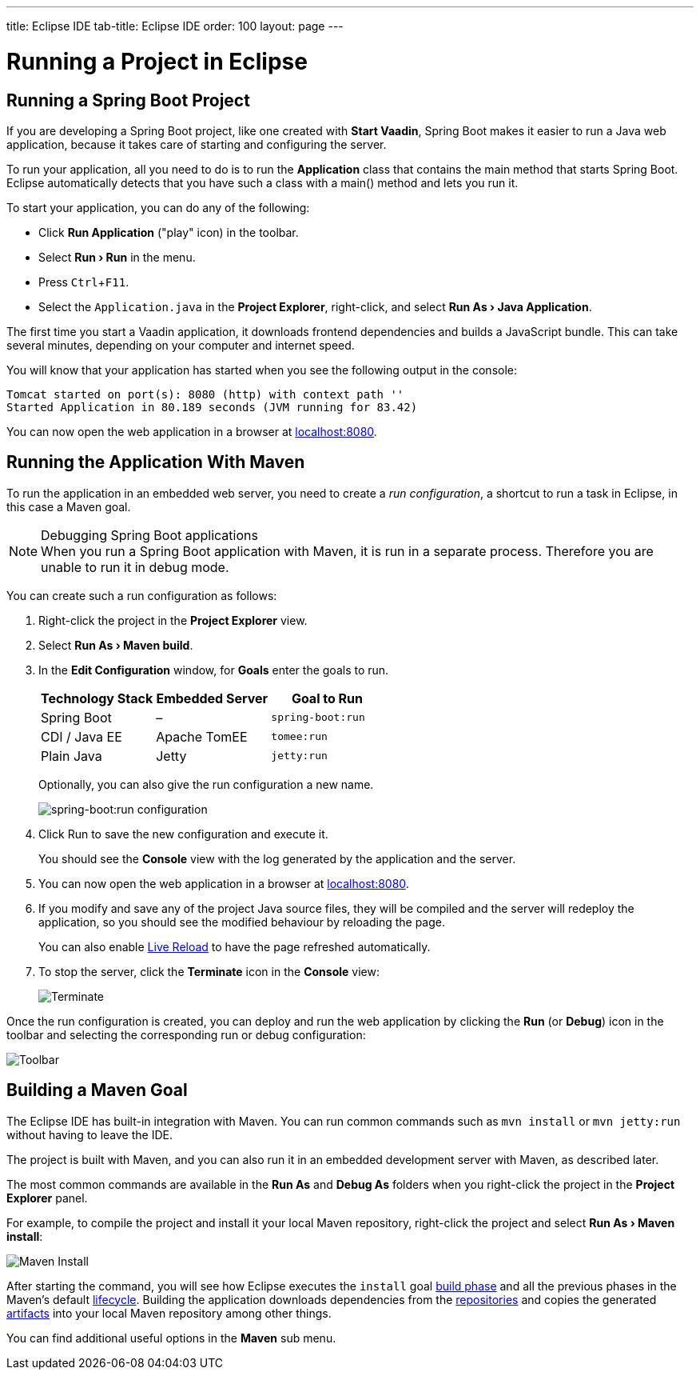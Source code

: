 ---
title: Eclipse IDE
tab-title: Eclipse IDE
order: 100
layout: page
---

= Running a Project in Eclipse

:experimental:

[[spring-boot]]
== Running a Spring Boot Project

If you are developing a Spring Boot project, like one created with *Start Vaadin*, Spring Boot makes it easier to run a Java web application, because it takes care of starting and configuring the server.

To run your application, all you need to do is to run the *Application* class that contains the main method that starts Spring Boot.
Eclipse automatically detects that you have such a class with a [methodname]#main()# method and lets you run it.

To start your application, you can do any of the following:

* Click *Run Application* ("play" icon) in the toolbar.
* Select *"Run > Run"* in the menu.
* Press kbd:[Ctrl+F11].
* Select the `Application.java` in the *Project Explorer*, right-click, and select *"Run As > Java Application"*.

The first time you start a Vaadin application, it downloads frontend dependencies and builds a JavaScript bundle.
This can take several minutes, depending on your computer and internet speed.

You will know that your application has started when you see the following output in the console:

----
Tomcat started on port(s): 8080 (http) with context path ''
Started Application in 80.189 seconds (JVM running for 83.42)
----

You can now open the web application in a browser at http://localhost:8080/[localhost:8080].


[[maven]]
== Running the Application With Maven

To run the application in an embedded web server, you need to create a _run configuration_, a shortcut to run a task in Eclipse, in this case a Maven goal.

.Debugging Spring Boot applications
[NOTE]
When you run a Spring Boot application with Maven, it is run in a separate process.
Therefore you are unable to run it in debug mode.

You can create such a run configuration as follows:

. Right-click the project in the *Project Explorer* view.

. Select *"Run As > Maven build"*.

. In the *Edit Configuration* window, for *Goals* enter the goals to run.
+
[cols=3*,options=header]
|===
| Technology Stack | Embedded Server | Goal to Run
| Spring Boot | – | `spring-boot:run`
| CDI / Java EE | Apache TomEE | `tomee:run`
| Plain Java | Jetty | `jetty:run`
|===
+
Optionally, you can also give the run configuration a new name.
+
image:images/eclipse/maven-build-configuration.png[spring-boot:run configuration]

. Click [guibutton]#Run# to save the new configuration and execute it.
+
You should see the *Console* view with the log generated by the application and the server.

. You can now open the web application in a browser at http://localhost:8080/[localhost:8080].

. If you modify and save any of the project Java source files, they will be compiled and the server will redeploy the application, so you should see the modified behaviour by reloading the page.
+
You can also enable <<{articles}/guide/live-reload#, Live Reload>> to have the page refreshed automatically.

. To stop the server, click the *Terminate* icon in the *Console* view:
+
image:images/eclipse/terminate.png[Terminate]

Once the run configuration is created, you can deploy and run the web application by clicking the *Run* (or *Debug*) icon in the toolbar and selecting the corresponding run or debug configuration:

image:images/eclipse/toolbar.png[Toolbar]

[[getting-started.eclipse.maven]]
== Building a Maven Goal

The Eclipse IDE has built-in integration with Maven.
You can run common commands such as `mvn install` or `mvn jetty:run` without having to leave the IDE.

The project is built with Maven, and you can also run it in an embedded development server with Maven, as described later.

The most common commands are available in the *Run As* and *Debug As* folders when you right-click the project in the *Project Explorer* panel.

For example, to compile the project and install it your local Maven repository, right-click the project and select *"Run As > Maven install"*:

image::images/eclipse/maven-install.png[Maven Install]

After starting the command, you will see how Eclipse executes the `install` goal https://vaadin.com/learn/tutorials/learning-maven-concepts#_what_is_a_build_phase[build phase] and all the previous phases in the Maven's default https://vaadin.com/learn/tutorials/learning-maven-concepts#_what_is_a_build_lifecycle[lifecycle].
Building the application downloads dependencies from the https://vaadin.com/learn/tutorials/learning-maven-concepts#_what_is_a_repository[repositories] and copies the generated https://vaadin.com/learn/tutorials/learning-maven-concepts#_what_is_an_artifact[artifacts] into your local Maven repository among other things.

You can find additional useful options in the *Maven* sub menu.

ifdef::web[]
To learn more about the topics covered here:

* The key concepts in Maven, see https://vaadin.com/learn/tutorials/learning-maven-concepts[Learning Maven Concepts].
endif::web[]
